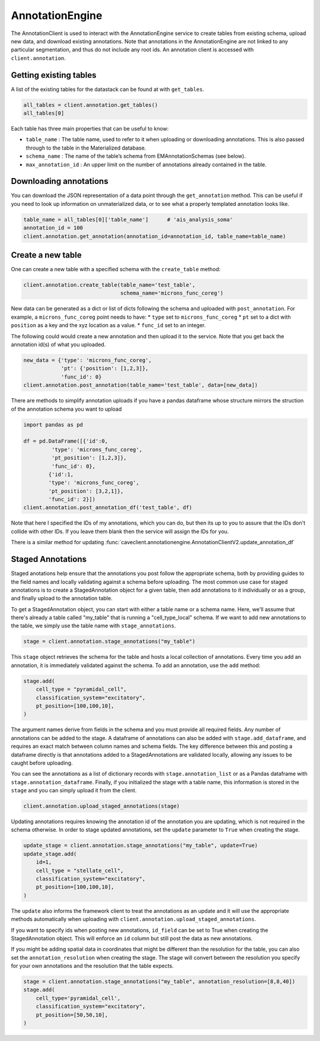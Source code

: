AnnotationEngine
================

The AnnotationClient is used to interact with the AnnotationEngine
service to create tables from existing schema, upload new data, and
download existing annotations. Note that annotations in the
AnnotationEngine are not linked to any particular segmentation, and thus
do not include any root ids. An annotation client is accessed with
``client.annotation``.

Getting existing tables
^^^^^^^^^^^^^^^^^^^^^^^

A list of the existing tables for the datastack can be found at with
``get_tables``.

.. code:: python

    all_tables = client.annotation.get_tables()
    all_tables[0]

Each table has three main properties that can be useful to know: 

* ``table_name`` : The table name, used to refer to it when uploading or downloading annotations. This is also passed through to the table in the Materialized database.
* ``schema_name`` : The name of the table’s schema from EMAnnotationSchemas (see below).
* ``max_annotation_id`` : An upper limit on the number of annotations already contained in the table.

Downloading annotations
^^^^^^^^^^^^^^^^^^^^^^^

You can download the JSON representation of a data point through the
``get_annotation`` method. This can be useful if you need to look up
information on unmaterialized data, or to see what a properly templated
annotation looks like.

.. code:: python

    table_name = all_tables[0]['table_name']      # 'ais_analysis_soma'
    annotation_id = 100
    client.annotation.get_annotation(annotation_id=annotation_id, table_name=table_name)

Create a new table
^^^^^^^^^^^^^^^^^^

One can create a new table with a specified schema with the
``create_table`` method:

.. code:: python

   client.annotation.create_table(table_name='test_table',
                                  schema_name='microns_func_coreg')


New data can be generated as a dict or list of dicts following the
schema and uploaded with ``post_annotation``. For example, a
``microns_func_coreg`` point needs to have: \* ``type`` set to
``microns_func_coreg`` \* ``pt`` set to a dict with ``position`` as a
key and the xyz location as a value. \* ``func_id`` set to an integer.

The following could would create a new annotation and then upload it to the service. Note that you get back the annotation id(s) of what you uploaded.

.. code:: python

   new_data = {'type': 'microns_func_coreg',
               'pt': {'position': [1,2,3]},
               'func_id': 0}
   client.annotation.post_annotation(table_name='test_table', data=[new_data])

There are methods to simplify annotation uploads if you have a pandas dataframe
whose structure mirrors the struction of the annotation schema you want to upload

.. code:: python

    import pandas as pd

    df = pd.DataFrame([{'id':0,
             'type': 'microns_func_coreg',
             'pt_position': [1,2,3]},
             'func_id': 0}, 
            {'id':1,
            'type': 'microns_func_coreg',
            'pt_position': [3,2,1]},
            'func_id': 2}])
    client.annotation.post_annotation_df('test_table', df)

Note that here I specified the IDs of my annotations, which you can do, 
but then its up to you to assure that the IDs don't collide with other IDs.
If you leave them blank then the service will assign the IDs for you.

There is a similar method for updating 
:func:`caveclient.annotationengine.AnnotationClientV2.update_annotation_df`

Staged Annotations
^^^^^^^^^^^^^^^^^^

Staged anotations help ensure that the annotations you post follow the appropriate schema, both by providing guides to the field names and locally validating against a schema before uploading.
The most common use case for staged annotations is to create a StagedAnnotation object for a given table, then add annotations to it individually or as a group, and finally upload to the annotation table.

To get a StagedAnnotation object, you can start with either a table name or a schema name. Here, we'll assume that there's already a table called "my_table" that is running a "cell_type_local" schema.
If we want to add new annotations to the table, we simply use the table name with ``stage_annotations``.

.. code:: python

    stage = client.annotation.stage_annotations("my_table")

This ``stage`` object retrieves the schema for the table and hosts a local collection of annotations. Every time you add an annotation, it is immediately validated against the schema. To add an annotation, use the ``add`` method:

.. code:: python

    stage.add(
        cell_type = "pyramidal_cell",
        classification_system="excitatory",
        pt_position=[100,100,10],
    )

The argument names derive from fields in the schema and you must provide all required fields. Any number of annotations can be added to the stage.
A dataframe of annotations can also be added with ``stage.add_dataframe``, and requires an exact match between column names and schema fields.
The key difference between this and posting a dataframe directly is that annotations added to a StagedAnnotations are validated locally, allowing any issues to be caught before uploading.

You can see the annotations as a list of dictionary records with ``stage.annotation_list`` or as a Pandas dataframe with ``stage.annotation_dataframe``.
Finally, if you initialized the stage with a table name, this information is stored in the ``stage`` and you can simply upload it from the client.

.. code:: python

    client.annotation.upload_staged_annotations(stage)

Updating annotations requires knowing the annotation id of the annotation you are updating, which is not required in the schema otherwise. In order to stage updated annotations, set the ``update`` parameter to ``True`` when creating the stage.

.. code:: python

    update_stage = client.annotation.stage_annotations("my_table", update=True)
    update_stage.add(
        id=1,
        cell_type = "stellate_cell",
        classification_system="excitatory",
        pt_position=[100,100,10],
    )

The ``update`` also informs the framework client to treat the annotations as an update and it will use the appropriate methods automatically when uploading with ``client.annotation.upload_staged_annotations``.

If you want to specify ids when posting new annotations, ``id_field`` can be set to True when creating the StagedAnnotation object. This will enforce an ``id`` column but still post the data as new annotations.

If you might be adding spatial data in coordinates that might be different than the resolution for the table, you can also set the ``annotation_resolution`` when creating the stage.
The stage will convert between the resolution you specify for your own annotations and the resolution that the table expects.

.. code:: python

    stage = client.annotation.stage_annotations("my_table", annotation_resolution=[8,8,40])
    stage.add(
        cell_type='pyramidal_cell',
        classification_system="excitatory",
        pt_position=[50,50,10],
    )

